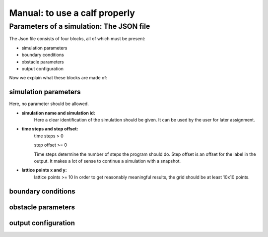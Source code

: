 .. _link-to-manual:

Manual: to use a calf properly
==============================


Parameters of a simulation: The JSON file
-----------------------------------------
The Json file consists of four blocks, all of which must be present:

* simulation parameters
* boundary conditions
* obstacle parameters
* output configuration

Now we explain what these blocks are made of:

simulation parameters
^^^^^^^^^^^^^^^^^^^^^
Here, no parameter should be allowed.

* **simulation name and simulation id:**
    Here a clear identification of the simulation should be given.
    It can be used by the user for later assignment.

* **time steps and step offset:**
    time steps > 0

    step offset >= 0

    Time steps determine the number of steps the program should do.
    Step offset is an offset for the label in the output.
    It makes a lot of sense to continue a simulation with a snapshot.

* **lattice points x and y:**
    lattice points >= 10
    In order to get reasonably meaningful results, the grid should be at least 10x10 points.

boundary conditions
^^^^^^^^^^^^^^^^^^^

obstacle parameters
^^^^^^^^^^^^^^^^^^^

output configuration
^^^^^^^^^^^^^^^^^^^^















